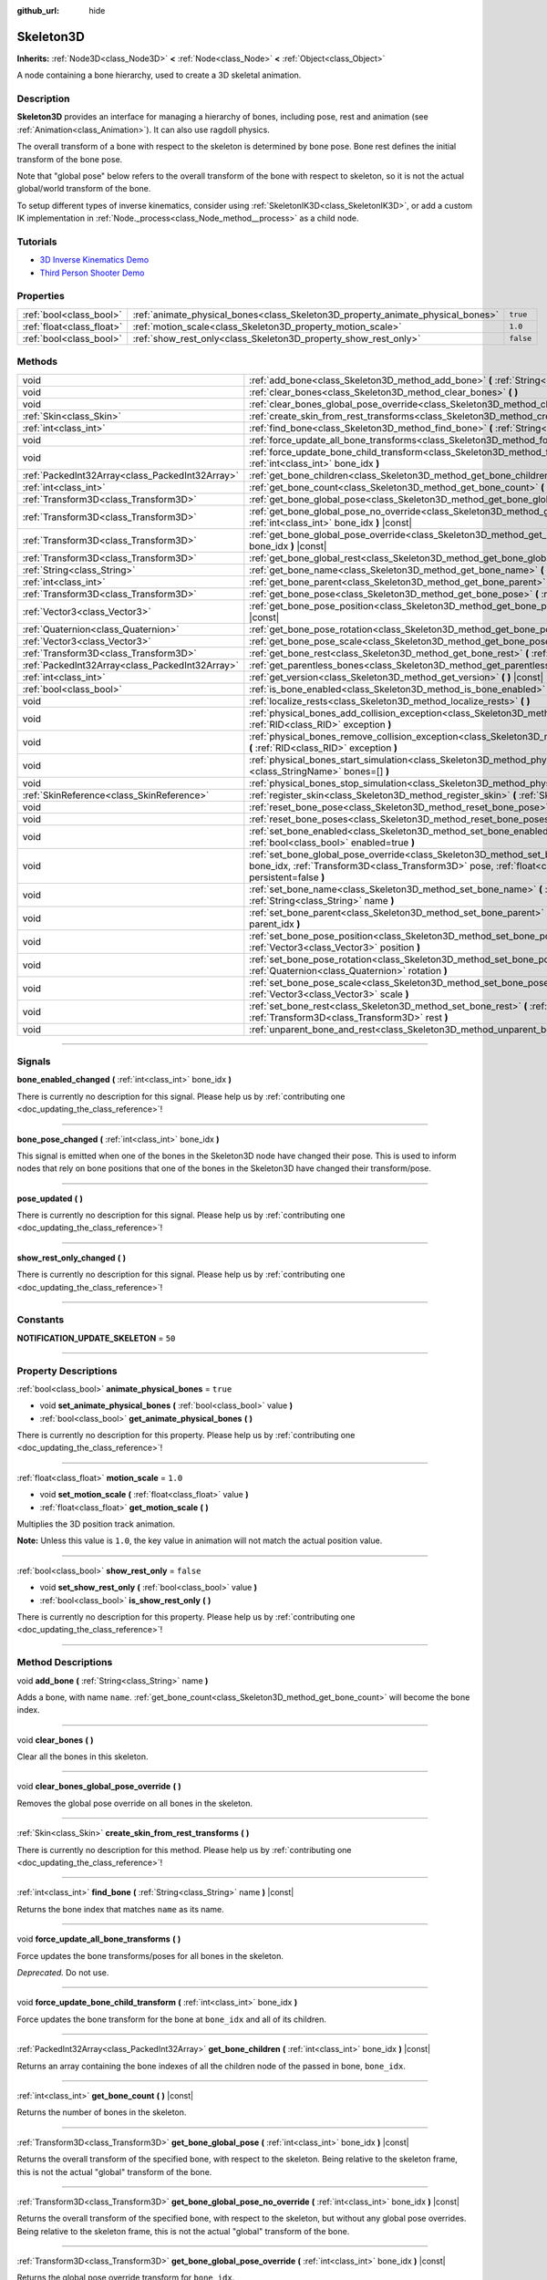 :github_url: hide

.. DO NOT EDIT THIS FILE!!!
.. Generated automatically from Godot engine sources.
.. Generator: https://github.com/godotengine/godot/tree/master/doc/tools/make_rst.py.
.. XML source: https://github.com/godotengine/godot/tree/master/doc/classes/Skeleton3D.xml.

.. _class_Skeleton3D:

Skeleton3D
==========

**Inherits:** :ref:`Node3D<class_Node3D>` **<** :ref:`Node<class_Node>` **<** :ref:`Object<class_Object>`

A node containing a bone hierarchy, used to create a 3D skeletal animation.

.. rst-class:: classref-introduction-group

Description
-----------

**Skeleton3D** provides an interface for managing a hierarchy of bones, including pose, rest and animation (see :ref:`Animation<class_Animation>`). It can also use ragdoll physics.

The overall transform of a bone with respect to the skeleton is determined by bone pose. Bone rest defines the initial transform of the bone pose.

Note that "global pose" below refers to the overall transform of the bone with respect to skeleton, so it is not the actual global/world transform of the bone.

To setup different types of inverse kinematics, consider using :ref:`SkeletonIK3D<class_SkeletonIK3D>`, or add a custom IK implementation in :ref:`Node._process<class_Node_method__process>` as a child node.

.. rst-class:: classref-introduction-group

Tutorials
---------

- `3D Inverse Kinematics Demo <https://godotengine.org/asset-library/asset/523>`__

- `Third Person Shooter Demo <https://godotengine.org/asset-library/asset/678>`__

.. rst-class:: classref-reftable-group

Properties
----------

.. table::
   :widths: auto

   +---------------------------+---------------------------------------------------------------------------------+-----------+
   | :ref:`bool<class_bool>`   | :ref:`animate_physical_bones<class_Skeleton3D_property_animate_physical_bones>` | ``true``  |
   +---------------------------+---------------------------------------------------------------------------------+-----------+
   | :ref:`float<class_float>` | :ref:`motion_scale<class_Skeleton3D_property_motion_scale>`                     | ``1.0``   |
   +---------------------------+---------------------------------------------------------------------------------+-----------+
   | :ref:`bool<class_bool>`   | :ref:`show_rest_only<class_Skeleton3D_property_show_rest_only>`                 | ``false`` |
   +---------------------------+---------------------------------------------------------------------------------+-----------+

.. rst-class:: classref-reftable-group

Methods
-------

.. table::
   :widths: auto

   +-------------------------------------------------+----------------------------------------------------------------------------------------------------------------------------------------------------------------------------------------------------------------------------------------------------------------+
   | void                                            | :ref:`add_bone<class_Skeleton3D_method_add_bone>` **(** :ref:`String<class_String>` name **)**                                                                                                                                                                 |
   +-------------------------------------------------+----------------------------------------------------------------------------------------------------------------------------------------------------------------------------------------------------------------------------------------------------------------+
   | void                                            | :ref:`clear_bones<class_Skeleton3D_method_clear_bones>` **(** **)**                                                                                                                                                                                            |
   +-------------------------------------------------+----------------------------------------------------------------------------------------------------------------------------------------------------------------------------------------------------------------------------------------------------------------+
   | void                                            | :ref:`clear_bones_global_pose_override<class_Skeleton3D_method_clear_bones_global_pose_override>` **(** **)**                                                                                                                                                  |
   +-------------------------------------------------+----------------------------------------------------------------------------------------------------------------------------------------------------------------------------------------------------------------------------------------------------------------+
   | :ref:`Skin<class_Skin>`                         | :ref:`create_skin_from_rest_transforms<class_Skeleton3D_method_create_skin_from_rest_transforms>` **(** **)**                                                                                                                                                  |
   +-------------------------------------------------+----------------------------------------------------------------------------------------------------------------------------------------------------------------------------------------------------------------------------------------------------------------+
   | :ref:`int<class_int>`                           | :ref:`find_bone<class_Skeleton3D_method_find_bone>` **(** :ref:`String<class_String>` name **)** |const|                                                                                                                                                       |
   +-------------------------------------------------+----------------------------------------------------------------------------------------------------------------------------------------------------------------------------------------------------------------------------------------------------------------+
   | void                                            | :ref:`force_update_all_bone_transforms<class_Skeleton3D_method_force_update_all_bone_transforms>` **(** **)**                                                                                                                                                  |
   +-------------------------------------------------+----------------------------------------------------------------------------------------------------------------------------------------------------------------------------------------------------------------------------------------------------------------+
   | void                                            | :ref:`force_update_bone_child_transform<class_Skeleton3D_method_force_update_bone_child_transform>` **(** :ref:`int<class_int>` bone_idx **)**                                                                                                                 |
   +-------------------------------------------------+----------------------------------------------------------------------------------------------------------------------------------------------------------------------------------------------------------------------------------------------------------------+
   | :ref:`PackedInt32Array<class_PackedInt32Array>` | :ref:`get_bone_children<class_Skeleton3D_method_get_bone_children>` **(** :ref:`int<class_int>` bone_idx **)** |const|                                                                                                                                         |
   +-------------------------------------------------+----------------------------------------------------------------------------------------------------------------------------------------------------------------------------------------------------------------------------------------------------------------+
   | :ref:`int<class_int>`                           | :ref:`get_bone_count<class_Skeleton3D_method_get_bone_count>` **(** **)** |const|                                                                                                                                                                              |
   +-------------------------------------------------+----------------------------------------------------------------------------------------------------------------------------------------------------------------------------------------------------------------------------------------------------------------+
   | :ref:`Transform3D<class_Transform3D>`           | :ref:`get_bone_global_pose<class_Skeleton3D_method_get_bone_global_pose>` **(** :ref:`int<class_int>` bone_idx **)** |const|                                                                                                                                   |
   +-------------------------------------------------+----------------------------------------------------------------------------------------------------------------------------------------------------------------------------------------------------------------------------------------------------------------+
   | :ref:`Transform3D<class_Transform3D>`           | :ref:`get_bone_global_pose_no_override<class_Skeleton3D_method_get_bone_global_pose_no_override>` **(** :ref:`int<class_int>` bone_idx **)** |const|                                                                                                           |
   +-------------------------------------------------+----------------------------------------------------------------------------------------------------------------------------------------------------------------------------------------------------------------------------------------------------------------+
   | :ref:`Transform3D<class_Transform3D>`           | :ref:`get_bone_global_pose_override<class_Skeleton3D_method_get_bone_global_pose_override>` **(** :ref:`int<class_int>` bone_idx **)** |const|                                                                                                                 |
   +-------------------------------------------------+----------------------------------------------------------------------------------------------------------------------------------------------------------------------------------------------------------------------------------------------------------------+
   | :ref:`Transform3D<class_Transform3D>`           | :ref:`get_bone_global_rest<class_Skeleton3D_method_get_bone_global_rest>` **(** :ref:`int<class_int>` bone_idx **)** |const|                                                                                                                                   |
   +-------------------------------------------------+----------------------------------------------------------------------------------------------------------------------------------------------------------------------------------------------------------------------------------------------------------------+
   | :ref:`String<class_String>`                     | :ref:`get_bone_name<class_Skeleton3D_method_get_bone_name>` **(** :ref:`int<class_int>` bone_idx **)** |const|                                                                                                                                                 |
   +-------------------------------------------------+----------------------------------------------------------------------------------------------------------------------------------------------------------------------------------------------------------------------------------------------------------------+
   | :ref:`int<class_int>`                           | :ref:`get_bone_parent<class_Skeleton3D_method_get_bone_parent>` **(** :ref:`int<class_int>` bone_idx **)** |const|                                                                                                                                             |
   +-------------------------------------------------+----------------------------------------------------------------------------------------------------------------------------------------------------------------------------------------------------------------------------------------------------------------+
   | :ref:`Transform3D<class_Transform3D>`           | :ref:`get_bone_pose<class_Skeleton3D_method_get_bone_pose>` **(** :ref:`int<class_int>` bone_idx **)** |const|                                                                                                                                                 |
   +-------------------------------------------------+----------------------------------------------------------------------------------------------------------------------------------------------------------------------------------------------------------------------------------------------------------------+
   | :ref:`Vector3<class_Vector3>`                   | :ref:`get_bone_pose_position<class_Skeleton3D_method_get_bone_pose_position>` **(** :ref:`int<class_int>` bone_idx **)** |const|                                                                                                                               |
   +-------------------------------------------------+----------------------------------------------------------------------------------------------------------------------------------------------------------------------------------------------------------------------------------------------------------------+
   | :ref:`Quaternion<class_Quaternion>`             | :ref:`get_bone_pose_rotation<class_Skeleton3D_method_get_bone_pose_rotation>` **(** :ref:`int<class_int>` bone_idx **)** |const|                                                                                                                               |
   +-------------------------------------------------+----------------------------------------------------------------------------------------------------------------------------------------------------------------------------------------------------------------------------------------------------------------+
   | :ref:`Vector3<class_Vector3>`                   | :ref:`get_bone_pose_scale<class_Skeleton3D_method_get_bone_pose_scale>` **(** :ref:`int<class_int>` bone_idx **)** |const|                                                                                                                                     |
   +-------------------------------------------------+----------------------------------------------------------------------------------------------------------------------------------------------------------------------------------------------------------------------------------------------------------------+
   | :ref:`Transform3D<class_Transform3D>`           | :ref:`get_bone_rest<class_Skeleton3D_method_get_bone_rest>` **(** :ref:`int<class_int>` bone_idx **)** |const|                                                                                                                                                 |
   +-------------------------------------------------+----------------------------------------------------------------------------------------------------------------------------------------------------------------------------------------------------------------------------------------------------------------+
   | :ref:`PackedInt32Array<class_PackedInt32Array>` | :ref:`get_parentless_bones<class_Skeleton3D_method_get_parentless_bones>` **(** **)** |const|                                                                                                                                                                  |
   +-------------------------------------------------+----------------------------------------------------------------------------------------------------------------------------------------------------------------------------------------------------------------------------------------------------------------+
   | :ref:`int<class_int>`                           | :ref:`get_version<class_Skeleton3D_method_get_version>` **(** **)** |const|                                                                                                                                                                                    |
   +-------------------------------------------------+----------------------------------------------------------------------------------------------------------------------------------------------------------------------------------------------------------------------------------------------------------------+
   | :ref:`bool<class_bool>`                         | :ref:`is_bone_enabled<class_Skeleton3D_method_is_bone_enabled>` **(** :ref:`int<class_int>` bone_idx **)** |const|                                                                                                                                             |
   +-------------------------------------------------+----------------------------------------------------------------------------------------------------------------------------------------------------------------------------------------------------------------------------------------------------------------+
   | void                                            | :ref:`localize_rests<class_Skeleton3D_method_localize_rests>` **(** **)**                                                                                                                                                                                      |
   +-------------------------------------------------+----------------------------------------------------------------------------------------------------------------------------------------------------------------------------------------------------------------------------------------------------------------+
   | void                                            | :ref:`physical_bones_add_collision_exception<class_Skeleton3D_method_physical_bones_add_collision_exception>` **(** :ref:`RID<class_RID>` exception **)**                                                                                                      |
   +-------------------------------------------------+----------------------------------------------------------------------------------------------------------------------------------------------------------------------------------------------------------------------------------------------------------------+
   | void                                            | :ref:`physical_bones_remove_collision_exception<class_Skeleton3D_method_physical_bones_remove_collision_exception>` **(** :ref:`RID<class_RID>` exception **)**                                                                                                |
   +-------------------------------------------------+----------------------------------------------------------------------------------------------------------------------------------------------------------------------------------------------------------------------------------------------------------------+
   | void                                            | :ref:`physical_bones_start_simulation<class_Skeleton3D_method_physical_bones_start_simulation>` **(** :ref:`StringName[]<class_StringName>` bones=[] **)**                                                                                                     |
   +-------------------------------------------------+----------------------------------------------------------------------------------------------------------------------------------------------------------------------------------------------------------------------------------------------------------------+
   | void                                            | :ref:`physical_bones_stop_simulation<class_Skeleton3D_method_physical_bones_stop_simulation>` **(** **)**                                                                                                                                                      |
   +-------------------------------------------------+----------------------------------------------------------------------------------------------------------------------------------------------------------------------------------------------------------------------------------------------------------------+
   | :ref:`SkinReference<class_SkinReference>`       | :ref:`register_skin<class_Skeleton3D_method_register_skin>` **(** :ref:`Skin<class_Skin>` skin **)**                                                                                                                                                           |
   +-------------------------------------------------+----------------------------------------------------------------------------------------------------------------------------------------------------------------------------------------------------------------------------------------------------------------+
   | void                                            | :ref:`reset_bone_pose<class_Skeleton3D_method_reset_bone_pose>` **(** :ref:`int<class_int>` bone_idx **)**                                                                                                                                                     |
   +-------------------------------------------------+----------------------------------------------------------------------------------------------------------------------------------------------------------------------------------------------------------------------------------------------------------------+
   | void                                            | :ref:`reset_bone_poses<class_Skeleton3D_method_reset_bone_poses>` **(** **)**                                                                                                                                                                                  |
   +-------------------------------------------------+----------------------------------------------------------------------------------------------------------------------------------------------------------------------------------------------------------------------------------------------------------------+
   | void                                            | :ref:`set_bone_enabled<class_Skeleton3D_method_set_bone_enabled>` **(** :ref:`int<class_int>` bone_idx, :ref:`bool<class_bool>` enabled=true **)**                                                                                                             |
   +-------------------------------------------------+----------------------------------------------------------------------------------------------------------------------------------------------------------------------------------------------------------------------------------------------------------------+
   | void                                            | :ref:`set_bone_global_pose_override<class_Skeleton3D_method_set_bone_global_pose_override>` **(** :ref:`int<class_int>` bone_idx, :ref:`Transform3D<class_Transform3D>` pose, :ref:`float<class_float>` amount, :ref:`bool<class_bool>` persistent=false **)** |
   +-------------------------------------------------+----------------------------------------------------------------------------------------------------------------------------------------------------------------------------------------------------------------------------------------------------------------+
   | void                                            | :ref:`set_bone_name<class_Skeleton3D_method_set_bone_name>` **(** :ref:`int<class_int>` bone_idx, :ref:`String<class_String>` name **)**                                                                                                                       |
   +-------------------------------------------------+----------------------------------------------------------------------------------------------------------------------------------------------------------------------------------------------------------------------------------------------------------------+
   | void                                            | :ref:`set_bone_parent<class_Skeleton3D_method_set_bone_parent>` **(** :ref:`int<class_int>` bone_idx, :ref:`int<class_int>` parent_idx **)**                                                                                                                   |
   +-------------------------------------------------+----------------------------------------------------------------------------------------------------------------------------------------------------------------------------------------------------------------------------------------------------------------+
   | void                                            | :ref:`set_bone_pose_position<class_Skeleton3D_method_set_bone_pose_position>` **(** :ref:`int<class_int>` bone_idx, :ref:`Vector3<class_Vector3>` position **)**                                                                                               |
   +-------------------------------------------------+----------------------------------------------------------------------------------------------------------------------------------------------------------------------------------------------------------------------------------------------------------------+
   | void                                            | :ref:`set_bone_pose_rotation<class_Skeleton3D_method_set_bone_pose_rotation>` **(** :ref:`int<class_int>` bone_idx, :ref:`Quaternion<class_Quaternion>` rotation **)**                                                                                         |
   +-------------------------------------------------+----------------------------------------------------------------------------------------------------------------------------------------------------------------------------------------------------------------------------------------------------------------+
   | void                                            | :ref:`set_bone_pose_scale<class_Skeleton3D_method_set_bone_pose_scale>` **(** :ref:`int<class_int>` bone_idx, :ref:`Vector3<class_Vector3>` scale **)**                                                                                                        |
   +-------------------------------------------------+----------------------------------------------------------------------------------------------------------------------------------------------------------------------------------------------------------------------------------------------------------------+
   | void                                            | :ref:`set_bone_rest<class_Skeleton3D_method_set_bone_rest>` **(** :ref:`int<class_int>` bone_idx, :ref:`Transform3D<class_Transform3D>` rest **)**                                                                                                             |
   +-------------------------------------------------+----------------------------------------------------------------------------------------------------------------------------------------------------------------------------------------------------------------------------------------------------------------+
   | void                                            | :ref:`unparent_bone_and_rest<class_Skeleton3D_method_unparent_bone_and_rest>` **(** :ref:`int<class_int>` bone_idx **)**                                                                                                                                       |
   +-------------------------------------------------+----------------------------------------------------------------------------------------------------------------------------------------------------------------------------------------------------------------------------------------------------------------+

.. rst-class:: classref-section-separator

----

.. rst-class:: classref-descriptions-group

Signals
-------

.. _class_Skeleton3D_signal_bone_enabled_changed:

.. rst-class:: classref-signal

**bone_enabled_changed** **(** :ref:`int<class_int>` bone_idx **)**

.. container:: contribute

	There is currently no description for this signal. Please help us by :ref:`contributing one <doc_updating_the_class_reference>`!

.. rst-class:: classref-item-separator

----

.. _class_Skeleton3D_signal_bone_pose_changed:

.. rst-class:: classref-signal

**bone_pose_changed** **(** :ref:`int<class_int>` bone_idx **)**

This signal is emitted when one of the bones in the Skeleton3D node have changed their pose. This is used to inform nodes that rely on bone positions that one of the bones in the Skeleton3D have changed their transform/pose.

.. rst-class:: classref-item-separator

----

.. _class_Skeleton3D_signal_pose_updated:

.. rst-class:: classref-signal

**pose_updated** **(** **)**

.. container:: contribute

	There is currently no description for this signal. Please help us by :ref:`contributing one <doc_updating_the_class_reference>`!

.. rst-class:: classref-item-separator

----

.. _class_Skeleton3D_signal_show_rest_only_changed:

.. rst-class:: classref-signal

**show_rest_only_changed** **(** **)**

.. container:: contribute

	There is currently no description for this signal. Please help us by :ref:`contributing one <doc_updating_the_class_reference>`!

.. rst-class:: classref-section-separator

----

.. rst-class:: classref-descriptions-group

Constants
---------

.. _class_Skeleton3D_constant_NOTIFICATION_UPDATE_SKELETON:

.. rst-class:: classref-constant

**NOTIFICATION_UPDATE_SKELETON** = ``50``



.. rst-class:: classref-section-separator

----

.. rst-class:: classref-descriptions-group

Property Descriptions
---------------------

.. _class_Skeleton3D_property_animate_physical_bones:

.. rst-class:: classref-property

:ref:`bool<class_bool>` **animate_physical_bones** = ``true``

.. rst-class:: classref-property-setget

- void **set_animate_physical_bones** **(** :ref:`bool<class_bool>` value **)**
- :ref:`bool<class_bool>` **get_animate_physical_bones** **(** **)**

.. container:: contribute

	There is currently no description for this property. Please help us by :ref:`contributing one <doc_updating_the_class_reference>`!

.. rst-class:: classref-item-separator

----

.. _class_Skeleton3D_property_motion_scale:

.. rst-class:: classref-property

:ref:`float<class_float>` **motion_scale** = ``1.0``

.. rst-class:: classref-property-setget

- void **set_motion_scale** **(** :ref:`float<class_float>` value **)**
- :ref:`float<class_float>` **get_motion_scale** **(** **)**

Multiplies the 3D position track animation.

\ **Note:** Unless this value is ``1.0``, the key value in animation will not match the actual position value.

.. rst-class:: classref-item-separator

----

.. _class_Skeleton3D_property_show_rest_only:

.. rst-class:: classref-property

:ref:`bool<class_bool>` **show_rest_only** = ``false``

.. rst-class:: classref-property-setget

- void **set_show_rest_only** **(** :ref:`bool<class_bool>` value **)**
- :ref:`bool<class_bool>` **is_show_rest_only** **(** **)**

.. container:: contribute

	There is currently no description for this property. Please help us by :ref:`contributing one <doc_updating_the_class_reference>`!

.. rst-class:: classref-section-separator

----

.. rst-class:: classref-descriptions-group

Method Descriptions
-------------------

.. _class_Skeleton3D_method_add_bone:

.. rst-class:: classref-method

void **add_bone** **(** :ref:`String<class_String>` name **)**

Adds a bone, with name ``name``. :ref:`get_bone_count<class_Skeleton3D_method_get_bone_count>` will become the bone index.

.. rst-class:: classref-item-separator

----

.. _class_Skeleton3D_method_clear_bones:

.. rst-class:: classref-method

void **clear_bones** **(** **)**

Clear all the bones in this skeleton.

.. rst-class:: classref-item-separator

----

.. _class_Skeleton3D_method_clear_bones_global_pose_override:

.. rst-class:: classref-method

void **clear_bones_global_pose_override** **(** **)**

Removes the global pose override on all bones in the skeleton.

.. rst-class:: classref-item-separator

----

.. _class_Skeleton3D_method_create_skin_from_rest_transforms:

.. rst-class:: classref-method

:ref:`Skin<class_Skin>` **create_skin_from_rest_transforms** **(** **)**

.. container:: contribute

	There is currently no description for this method. Please help us by :ref:`contributing one <doc_updating_the_class_reference>`!

.. rst-class:: classref-item-separator

----

.. _class_Skeleton3D_method_find_bone:

.. rst-class:: classref-method

:ref:`int<class_int>` **find_bone** **(** :ref:`String<class_String>` name **)** |const|

Returns the bone index that matches ``name`` as its name.

.. rst-class:: classref-item-separator

----

.. _class_Skeleton3D_method_force_update_all_bone_transforms:

.. rst-class:: classref-method

void **force_update_all_bone_transforms** **(** **)**

Force updates the bone transforms/poses for all bones in the skeleton.

\ *Deprecated.* Do not use.

.. rst-class:: classref-item-separator

----

.. _class_Skeleton3D_method_force_update_bone_child_transform:

.. rst-class:: classref-method

void **force_update_bone_child_transform** **(** :ref:`int<class_int>` bone_idx **)**

Force updates the bone transform for the bone at ``bone_idx`` and all of its children.

.. rst-class:: classref-item-separator

----

.. _class_Skeleton3D_method_get_bone_children:

.. rst-class:: classref-method

:ref:`PackedInt32Array<class_PackedInt32Array>` **get_bone_children** **(** :ref:`int<class_int>` bone_idx **)** |const|

Returns an array containing the bone indexes of all the children node of the passed in bone, ``bone_idx``.

.. rst-class:: classref-item-separator

----

.. _class_Skeleton3D_method_get_bone_count:

.. rst-class:: classref-method

:ref:`int<class_int>` **get_bone_count** **(** **)** |const|

Returns the number of bones in the skeleton.

.. rst-class:: classref-item-separator

----

.. _class_Skeleton3D_method_get_bone_global_pose:

.. rst-class:: classref-method

:ref:`Transform3D<class_Transform3D>` **get_bone_global_pose** **(** :ref:`int<class_int>` bone_idx **)** |const|

Returns the overall transform of the specified bone, with respect to the skeleton. Being relative to the skeleton frame, this is not the actual "global" transform of the bone.

.. rst-class:: classref-item-separator

----

.. _class_Skeleton3D_method_get_bone_global_pose_no_override:

.. rst-class:: classref-method

:ref:`Transform3D<class_Transform3D>` **get_bone_global_pose_no_override** **(** :ref:`int<class_int>` bone_idx **)** |const|

Returns the overall transform of the specified bone, with respect to the skeleton, but without any global pose overrides. Being relative to the skeleton frame, this is not the actual "global" transform of the bone.

.. rst-class:: classref-item-separator

----

.. _class_Skeleton3D_method_get_bone_global_pose_override:

.. rst-class:: classref-method

:ref:`Transform3D<class_Transform3D>` **get_bone_global_pose_override** **(** :ref:`int<class_int>` bone_idx **)** |const|

Returns the global pose override transform for ``bone_idx``.

.. rst-class:: classref-item-separator

----

.. _class_Skeleton3D_method_get_bone_global_rest:

.. rst-class:: classref-method

:ref:`Transform3D<class_Transform3D>` **get_bone_global_rest** **(** :ref:`int<class_int>` bone_idx **)** |const|

Returns the global rest transform for ``bone_idx``.

.. rst-class:: classref-item-separator

----

.. _class_Skeleton3D_method_get_bone_name:

.. rst-class:: classref-method

:ref:`String<class_String>` **get_bone_name** **(** :ref:`int<class_int>` bone_idx **)** |const|

Returns the name of the bone at index ``bone_idx``.

.. rst-class:: classref-item-separator

----

.. _class_Skeleton3D_method_get_bone_parent:

.. rst-class:: classref-method

:ref:`int<class_int>` **get_bone_parent** **(** :ref:`int<class_int>` bone_idx **)** |const|

Returns the bone index which is the parent of the bone at ``bone_idx``. If -1, then bone has no parent.

\ **Note:** The parent bone returned will always be less than ``bone_idx``.

.. rst-class:: classref-item-separator

----

.. _class_Skeleton3D_method_get_bone_pose:

.. rst-class:: classref-method

:ref:`Transform3D<class_Transform3D>` **get_bone_pose** **(** :ref:`int<class_int>` bone_idx **)** |const|

Returns the pose transform of the specified bone.

.. rst-class:: classref-item-separator

----

.. _class_Skeleton3D_method_get_bone_pose_position:

.. rst-class:: classref-method

:ref:`Vector3<class_Vector3>` **get_bone_pose_position** **(** :ref:`int<class_int>` bone_idx **)** |const|

.. container:: contribute

	There is currently no description for this method. Please help us by :ref:`contributing one <doc_updating_the_class_reference>`!

.. rst-class:: classref-item-separator

----

.. _class_Skeleton3D_method_get_bone_pose_rotation:

.. rst-class:: classref-method

:ref:`Quaternion<class_Quaternion>` **get_bone_pose_rotation** **(** :ref:`int<class_int>` bone_idx **)** |const|

.. container:: contribute

	There is currently no description for this method. Please help us by :ref:`contributing one <doc_updating_the_class_reference>`!

.. rst-class:: classref-item-separator

----

.. _class_Skeleton3D_method_get_bone_pose_scale:

.. rst-class:: classref-method

:ref:`Vector3<class_Vector3>` **get_bone_pose_scale** **(** :ref:`int<class_int>` bone_idx **)** |const|

.. container:: contribute

	There is currently no description for this method. Please help us by :ref:`contributing one <doc_updating_the_class_reference>`!

.. rst-class:: classref-item-separator

----

.. _class_Skeleton3D_method_get_bone_rest:

.. rst-class:: classref-method

:ref:`Transform3D<class_Transform3D>` **get_bone_rest** **(** :ref:`int<class_int>` bone_idx **)** |const|

Returns the rest transform for a bone ``bone_idx``.

.. rst-class:: classref-item-separator

----

.. _class_Skeleton3D_method_get_parentless_bones:

.. rst-class:: classref-method

:ref:`PackedInt32Array<class_PackedInt32Array>` **get_parentless_bones** **(** **)** |const|

Returns an array with all of the bones that are parentless. Another way to look at this is that it returns the indexes of all the bones that are not dependent or modified by other bones in the Skeleton.

.. rst-class:: classref-item-separator

----

.. _class_Skeleton3D_method_get_version:

.. rst-class:: classref-method

:ref:`int<class_int>` **get_version** **(** **)** |const|

Returns the number of times the bone hierarchy has changed within this skeleton, including renames.

The Skeleton version is not serialized: only use within a single instance of Skeleton3D.

Use for invalidating caches in IK solvers and other nodes which process bones.

.. rst-class:: classref-item-separator

----

.. _class_Skeleton3D_method_is_bone_enabled:

.. rst-class:: classref-method

:ref:`bool<class_bool>` **is_bone_enabled** **(** :ref:`int<class_int>` bone_idx **)** |const|

Returns whether the bone pose for the bone at ``bone_idx`` is enabled.

.. rst-class:: classref-item-separator

----

.. _class_Skeleton3D_method_localize_rests:

.. rst-class:: classref-method

void **localize_rests** **(** **)**

Returns all bones in the skeleton to their rest poses.

.. rst-class:: classref-item-separator

----

.. _class_Skeleton3D_method_physical_bones_add_collision_exception:

.. rst-class:: classref-method

void **physical_bones_add_collision_exception** **(** :ref:`RID<class_RID>` exception **)**

Adds a collision exception to the physical bone.

Works just like the :ref:`RigidBody3D<class_RigidBody3D>` node.

.. rst-class:: classref-item-separator

----

.. _class_Skeleton3D_method_physical_bones_remove_collision_exception:

.. rst-class:: classref-method

void **physical_bones_remove_collision_exception** **(** :ref:`RID<class_RID>` exception **)**

Removes a collision exception to the physical bone.

Works just like the :ref:`RigidBody3D<class_RigidBody3D>` node.

.. rst-class:: classref-item-separator

----

.. _class_Skeleton3D_method_physical_bones_start_simulation:

.. rst-class:: classref-method

void **physical_bones_start_simulation** **(** :ref:`StringName[]<class_StringName>` bones=[] **)**

Tells the :ref:`PhysicalBone3D<class_PhysicalBone3D>` nodes in the Skeleton to start simulating and reacting to the physics world.

Optionally, a list of bone names can be passed-in, allowing only the passed-in bones to be simulated.

.. rst-class:: classref-item-separator

----

.. _class_Skeleton3D_method_physical_bones_stop_simulation:

.. rst-class:: classref-method

void **physical_bones_stop_simulation** **(** **)**

Tells the :ref:`PhysicalBone3D<class_PhysicalBone3D>` nodes in the Skeleton to stop simulating.

.. rst-class:: classref-item-separator

----

.. _class_Skeleton3D_method_register_skin:

.. rst-class:: classref-method

:ref:`SkinReference<class_SkinReference>` **register_skin** **(** :ref:`Skin<class_Skin>` skin **)**

Binds the given Skin to the Skeleton.

.. rst-class:: classref-item-separator

----

.. _class_Skeleton3D_method_reset_bone_pose:

.. rst-class:: classref-method

void **reset_bone_pose** **(** :ref:`int<class_int>` bone_idx **)**

Sets the bone pose to rest for ``bone_idx``.

.. rst-class:: classref-item-separator

----

.. _class_Skeleton3D_method_reset_bone_poses:

.. rst-class:: classref-method

void **reset_bone_poses** **(** **)**

Sets all bone poses to rests.

.. rst-class:: classref-item-separator

----

.. _class_Skeleton3D_method_set_bone_enabled:

.. rst-class:: classref-method

void **set_bone_enabled** **(** :ref:`int<class_int>` bone_idx, :ref:`bool<class_bool>` enabled=true **)**

Disables the pose for the bone at ``bone_idx`` if ``false``, enables the bone pose if ``true``.

.. rst-class:: classref-item-separator

----

.. _class_Skeleton3D_method_set_bone_global_pose_override:

.. rst-class:: classref-method

void **set_bone_global_pose_override** **(** :ref:`int<class_int>` bone_idx, :ref:`Transform3D<class_Transform3D>` pose, :ref:`float<class_float>` amount, :ref:`bool<class_bool>` persistent=false **)**

Sets the global pose transform, ``pose``, for the bone at ``bone_idx``.

\ ``amount`` is the interpolation strength that will be used when applying the pose, and ``persistent`` determines if the applied pose will remain.

\ **Note:** The pose transform needs to be a global pose! To convert a world transform from a :ref:`Node3D<class_Node3D>` to a global bone pose, multiply the :ref:`Transform3D.affine_inverse<class_Transform3D_method_affine_inverse>` of the node's :ref:`Node3D.global_transform<class_Node3D_property_global_transform>` by the desired world transform.

.. rst-class:: classref-item-separator

----

.. _class_Skeleton3D_method_set_bone_name:

.. rst-class:: classref-method

void **set_bone_name** **(** :ref:`int<class_int>` bone_idx, :ref:`String<class_String>` name **)**

.. container:: contribute

	There is currently no description for this method. Please help us by :ref:`contributing one <doc_updating_the_class_reference>`!

.. rst-class:: classref-item-separator

----

.. _class_Skeleton3D_method_set_bone_parent:

.. rst-class:: classref-method

void **set_bone_parent** **(** :ref:`int<class_int>` bone_idx, :ref:`int<class_int>` parent_idx **)**

Sets the bone index ``parent_idx`` as the parent of the bone at ``bone_idx``. If -1, then bone has no parent.

\ **Note:** ``parent_idx`` must be less than ``bone_idx``.

.. rst-class:: classref-item-separator

----

.. _class_Skeleton3D_method_set_bone_pose_position:

.. rst-class:: classref-method

void **set_bone_pose_position** **(** :ref:`int<class_int>` bone_idx, :ref:`Vector3<class_Vector3>` position **)**

.. container:: contribute

	There is currently no description for this method. Please help us by :ref:`contributing one <doc_updating_the_class_reference>`!

.. rst-class:: classref-item-separator

----

.. _class_Skeleton3D_method_set_bone_pose_rotation:

.. rst-class:: classref-method

void **set_bone_pose_rotation** **(** :ref:`int<class_int>` bone_idx, :ref:`Quaternion<class_Quaternion>` rotation **)**

.. container:: contribute

	There is currently no description for this method. Please help us by :ref:`contributing one <doc_updating_the_class_reference>`!

.. rst-class:: classref-item-separator

----

.. _class_Skeleton3D_method_set_bone_pose_scale:

.. rst-class:: classref-method

void **set_bone_pose_scale** **(** :ref:`int<class_int>` bone_idx, :ref:`Vector3<class_Vector3>` scale **)**

.. container:: contribute

	There is currently no description for this method. Please help us by :ref:`contributing one <doc_updating_the_class_reference>`!

.. rst-class:: classref-item-separator

----

.. _class_Skeleton3D_method_set_bone_rest:

.. rst-class:: classref-method

void **set_bone_rest** **(** :ref:`int<class_int>` bone_idx, :ref:`Transform3D<class_Transform3D>` rest **)**

Sets the rest transform for bone ``bone_idx``.

.. rst-class:: classref-item-separator

----

.. _class_Skeleton3D_method_unparent_bone_and_rest:

.. rst-class:: classref-method

void **unparent_bone_and_rest** **(** :ref:`int<class_int>` bone_idx **)**

Unparents the bone at ``bone_idx`` and sets its rest position to that of its parent prior to being reset.

.. |virtual| replace:: :abbr:`virtual (This method should typically be overridden by the user to have any effect.)`
.. |const| replace:: :abbr:`const (This method has no side effects. It doesn't modify any of the instance's member variables.)`
.. |vararg| replace:: :abbr:`vararg (This method accepts any number of arguments after the ones described here.)`
.. |constructor| replace:: :abbr:`constructor (This method is used to construct a type.)`
.. |static| replace:: :abbr:`static (This method doesn't need an instance to be called, so it can be called directly using the class name.)`
.. |operator| replace:: :abbr:`operator (This method describes a valid operator to use with this type as left-hand operand.)`
